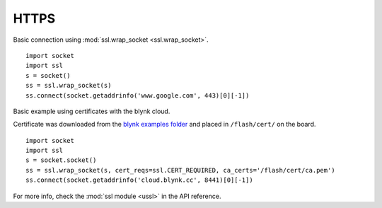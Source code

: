 

HTTPS
-----

Basic connection using :mod:`ssl.wrap_socket <ssl.wrap_socket>`.

::

	import socket
	import ssl
	s = socket()
	ss = ssl.wrap_socket(s)
	ss.connect(socket.getaddrinfo('www.google.com', 443)[0][-1])

Basic example using certificates with the blynk cloud. 

Certificate was downloaded from the `blynk examples folder <https://github.com/wipy/wipy/tree/master/examples/blynk>`_ and placed in ``/flash/cert/`` on the board.

::

	import socket
	import ssl
	s = socket.socket()
	ss = ssl.wrap_socket(s, cert_reqs=ssl.CERT_REQUIRED, ca_certs='/flash/cert/ca.pem')
	ss.connect(socket.getaddrinfo('cloud.blynk.cc', 8441)[0][-1])


For more info, check the :mod:`ssl module <ussl>` in the API reference. 